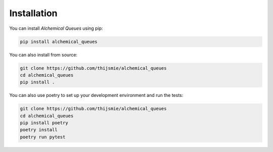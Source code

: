 Installation
============

You can install *Alchemical Queues* using pip:

.. code-block:: bash

    pip install alchemical_queues

You can also install from source:

.. code-block:: bash

    git clone https://github.com/thijsmie/alchemical_queues
    cd alchemical_queues
    pip install .

You can also use poetry to set up your development environment and run the tests:

.. code-block:: bash

    git clone https://github.com/thijsmie/alchemical_queues
    cd alchemical_queues
    pip install poetry
    poetry install
    poetry run pytest
